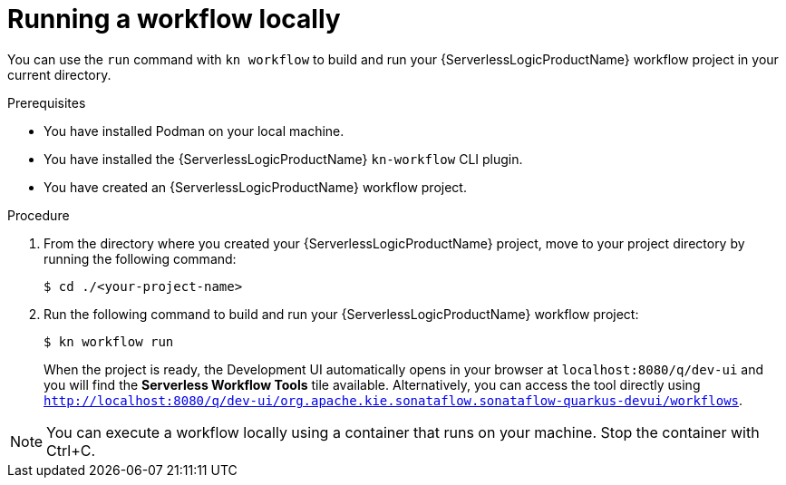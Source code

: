 // Module included in the following assemblies:
//
// * serverless/serverless-logic/serverless-logic-creating-managing-workflows.adoc

:_mod-docs-content-type: PROCEDURE
[id="serverless-logic-running-workflows_{context}"]
= Running a workflow locally

You can use the `run` command with `kn workflow` to build and run your {ServerlessLogicProductName} workflow project in your current directory.


.Prerequisites

* You have installed Podman on your local machine.
* You have installed the {ServerlessLogicProductName} `kn-workflow` CLI plugin.
* You have created an {ServerlessLogicProductName} workflow project.

.Procedure

. From the directory where you created your {ServerlessLogicProductName} project, move to your project directory by running the following command:
+
[source,terminal]
----
$ cd ./<your-project-name>
----

. Run the following command to build and run your {ServerlessLogicProductName} workflow project:
+
[source,terminal]
----
$ kn workflow run
----
+
When the project is ready, the Development UI automatically opens in your browser at `localhost:8080/q/dev-ui` and you will find the *Serverless Workflow Tools* tile available. Alternatively, you can access the tool directly using `http://localhost:8080/q/dev-ui/org.apache.kie.sonataflow.sonataflow-quarkus-devui/workflows`.

[NOTE]
====
You can execute a workflow locally using a container that runs on your machine. Stop the container with Ctrl+C.
====
